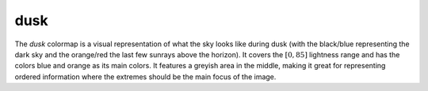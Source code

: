 .. _dusk:

dusk
----
.. image:: ../../../../cmasher/colormaps/dusk/dusk.png
    :alt: Visual representation of the *dusk* colormap.
    :width: 100%
    :align: center

.. image:: ../../../../cmasher/colormaps/dusk/dusk_viscm.png
    :alt: Statistics of the *dusk* colormap.
    :width: 100%
    :align: center

The *dusk* colormap is a visual representation of what the sky looks like during dusk (with the black/blue representing the dark sky and the orange/red the last few sunrays above the horizon).
It covers the :math:`[0, 85]` lightness range and has the colors blue and orange as its main colors.
It features a greyish area in the middle, making it great for representing ordered information where the extremes should be the main focus of the image.